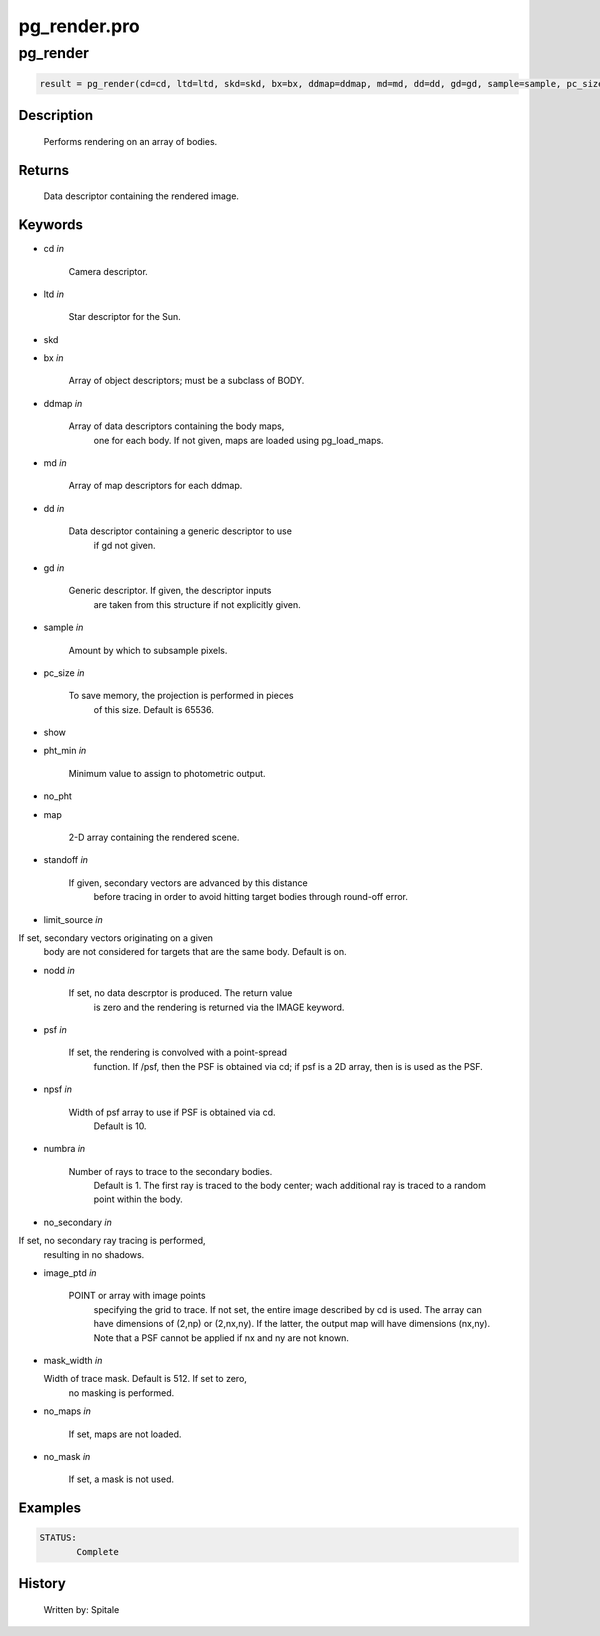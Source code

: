 pg\_render.pro
===================================================================================================



























pg\_render
________________________________________________________________________________________________________________________





.. code:: IDL

 result = pg_render(cd=cd, ltd=ltd, skd=skd, bx=bx, ddmap=ddmap, md=md, dd=dd, gd=gd, sample=sample, pc_size=pc_size, show=show, pht_min=pht_min, no_pht=no_pht, map=map, standoff=standoff, limit_source=limit_source, nodd=nodd, psf=psf, npsf=npsf, numbra=numbra, no_secondary=no_secondary, image_ptd=image_ptd, mask_width=mask_width, no_maps=no_maps, no_mask=no_mask)



Description
-----------
	Performs rendering on an array of bodies.














Returns
-------

	Data descriptor containing the rendered image.










Keywords
--------


.. _cd
- cd *in* 

      Camera descriptor.




.. _ltd
- ltd *in* 

        Star descriptor for the Sun.




.. _skd
- skd 



.. _bx
- bx *in* 

      Array of object descriptors; must be a subclass of BODY.




.. _ddmap
- ddmap *in* 

       Array of data descriptors containing the body maps,
	              one for each body.  If not given, maps are loaded using
		      pg_load_maps.




.. _md
- md *in* 

          Array of map descriptors for each ddmap.




.. _dd
- dd *in* 

	Data descriptor containing a generic descriptor to use
			if gd not given.




.. _gd
- gd *in* 

	Generic descriptor.  If given, the descriptor inputs
			are taken from this structure if not explicitly given.




.. _sample
- sample *in* 

      Amount by which to subsample pixels.




.. _pc\_size
- pc\_size *in* 

     To save memory, the projection is performed in pieces
	              of this size.  Default is 65536.




.. _show
- show 



.. _pht\_min
- pht\_min *in* 

     Minimum value to assign to photometric output.





.. _no\_pht
- no\_pht 



.. _map
- map 

       2-D array containing the rendered scene.





.. _standoff
- standoff *in* 

    If given, secondary vectors are advanced by this distance
	              before tracing in order to avoid hitting target bodies
	              through round-off error.




.. _limit\_source
- limit\_source *in* 

If set, secondary vectors originating on a given
	              body are not considered for targets that are the
	              same body.  Default is on.




.. _nodd
- nodd *in* 

        If set, no data descrptor is produced.  The return value
	              is zero and the rendering is returned via the IMAGE
	              keyword.




.. _psf
- psf *in* 

         If set, the rendering is convolved with a point-spread
	              function.  If /psf, then the PSF is obtained via cd; if
	              psf is a 2D array, then is is used as the PSF.




.. _npsf
- npsf *in* 

        Width of psf array to use if PSF is obtained via cd.
	              Default is 10.




.. _numbra
- numbra *in* 

      Number of rays to trace to the secondary bodies.
	              Default is 1.  The first ray is traced to the body
	              center; wach additional ray is traced to a random point
	              within the body.




.. _no\_secondary
- no\_secondary *in* 

If set, no secondary ray tracing is performed,
	              resulting in no shadows.




.. _image\_ptd
- image\_ptd *in* 

   POINT or array with image points
	              specifying the grid to trace.  If not set, the entire
	              image described by cd is used.  The array can have
	              dimensions of (2,np) or (2,nx,ny).  If the latter,
	              the output map will have dimensions (nx,ny).  Note
	              that a PSF cannot be applied if nx and ny are not known.




.. _mask\_width
- mask\_width *in* 

  Width of trace mask.  Default is 512.  If set to zero,
	              no masking is performed.




.. _no\_maps
- no\_maps *in* 

     If set, maps are not loaded.




.. _no\_mask
- no\_mask *in* 

     If set, a mask is not used.








Examples
--------

.. code:: IDL



 STATUS:
	Complete










History
-------

 	Written by:	Spitale





















